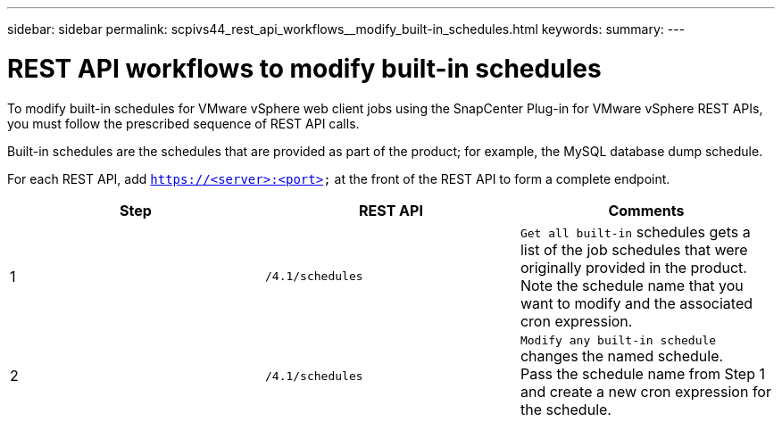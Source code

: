 ---
sidebar: sidebar
permalink: scpivs44_rest_api_workflows__modify_built-in_schedules.html
keywords:
summary:
---

= REST API workflows to modify built-in schedules
:hardbreaks:
:nofooter:
:icons: font
:linkattrs:
:imagesdir: ./media/

//
//

[.lead]
To modify built-in schedules for VMware vSphere web client jobs using the SnapCenter Plug-in for VMware vSphere REST APIs, you must follow the prescribed sequence of REST API calls.

Built-in schedules are the schedules that are provided as part of the product; for example, the MySQL database dump schedule.

For each REST API, add `https://<server>:<port>` at the front of the REST API to form a complete endpoint.

|===
|Step |REST API |Comments

|1
|`/4.1/schedules`
|`Get all built-in` schedules gets a list of the job schedules that were originally provided in the product.
Note the schedule name that you want to modify and the associated cron expression.
|2
|`/4.1/schedules`
|`Modify any built-in schedule` changes the named schedule.
Pass the schedule name from Step 1 and create a new cron expression for the schedule.
|===
